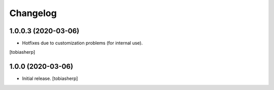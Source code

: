 Changelog
=========


1.0.0.3 (2020-03-06)
--------------------

- Hotfixes due to customization problems
  (for internal use).

[tobiasherp]


1.0.0 (2020-03-06)
------------------

- Initial release.
  [tobiasherp]
